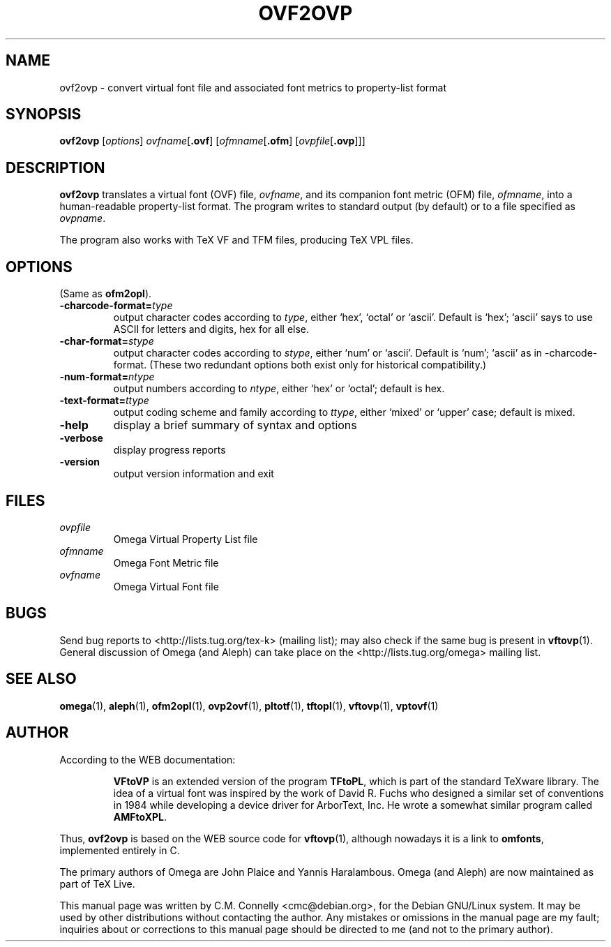 .TH OVF2OVP "14 April 2016" "Web2C 2017/dev"
.PP 
.SH "NAME" 
ovf2ovp \- convert virtual font file and associated font metrics to property-list format
.PP 
.SH "SYNOPSIS" 
.PP 
.B ovf2ovp
.RI [ options ]
.IR ovfname [ \fB.ovf\fP ]
.RI [ ofmname [ \fB.ofm\fP ]
.RI [ ovpfile [ \fB.ovp\fP ]]]
.PP 
.SH "DESCRIPTION" 
.PP 
\fBovf2ovp\fP translates a virtual font (OVF) file, \fIovfname\fP,
and its companion font metric (OFM) file, \fIofmname\fP, into a
human-readable property-list format\&.  The program writes to standard
output (by default) or to a file specified as \fIovpname\fP\&.
.PP 
The program also works with TeX VF and TFM files, producing TeX VPL
files\&.
.PP 
.SH "OPTIONS" 
.PP
(Same as \fBofm2opl\fP).
.IP
.IP "\fB-charcode-format=\fP\fItype\fP" 
output character codes according to \fItype\fP,
either `hex\&', `octal\&' or `ascii\&'\&.  Default is
`hex\&'\&; `ascii' says to use
ASCII for letters and digits, hex for all else\&.
.IP "\fB-char-format=\fP\fIstype\fP"
output character codes according to \fIstype\fP,
either `num\&' or `ascii\&'\&. Default is `num'; `ascii' as in
-charcode-format.  (These two redundant options both exist only for
historical compatibility.)
.IP "\fB-num-format=\fP\fIntype\fP"
output numbers according to \fIntype\fP,
either `hex' or `octal'; default is hex.
.IP "\fB-text-format=\fP\fIttype\fP"
output coding scheme and family according to \fIttype\fP,
either `mixed' or `upper' case; default is mixed.
.IP "\fB-help\fP" 
display a brief summary of syntax and options 
.IP "\fB-verbose\fP" 
display progress reports
.IP "\fB-version\fP" 
output version information and exit
.IP 
.PP 
.SH "FILES" 
.PP 
.IP "\fIovpfile\fP" 
Omega Virtual Property List file
.IP "\fIofmname\fP" 
Omega Font Metric file
.IP "\fIovfname\fP" 
Omega Virtual Font file
.PP 
.SH "BUGS" 
.PP 
Send bug reports to <http://lists.tug.org/tex-k>
(mailing list); may also check if the same bug is present in
\fBvftovp\fP(1)\&.  General discussion of Omega (and Aleph) can take place
on the <http://lists.tug.org/omega> mailing list.
.PP 
.SH "SEE ALSO" 
.PP 
\fBomega\fP(1), \fBaleph\fP(1), \fBofm2opl\fP(1), \fBovp2ovf\fP(1),
\fBpltotf\fP(1), \fBtftopl\fP(1), \fBvftovp\fP(1),
\fBvptovf\fP(1)
.PP 
.SH "AUTHOR" 
.PP 
According to the WEB documentation:
.PP 
.RS 
\fBVFtoVP\fP is an extended version of the program \fBTFtoPL\fP,
which is part of the standard TeXware library\&.  The idea of a
virtual font was inspired by the work of David R\&. Fuchs who designed a
similar set of conventions in 1984 while developing a device driver
for ArborText, Inc\&.  He wrote a somewhat similar program called
\fBAMFtoXPL\fP\&.
.RE 
.PP
Thus, \fBovf2ovp\fP is based on the WEB source code for \fBvftovp\fP(1),
although nowadays it is a link to \fBomfonts\fP, implemented entirely in
C.
.PP 
The primary authors of Omega are John Plaice and Yannis Haralambous.
Omega (and Aleph) are now maintained as part of TeX Live.
.PP 
This manual page was written by C\&.M\&. Connelly
<cmc@debian\&.org>, for
the Debian GNU/Linux system\&.  It may be used by other distributions
without contacting the author\&.  Any mistakes or omissions in the
manual page are my fault; inquiries about or corrections to this
manual page should be directed to me (and not to the primary author)\&.
